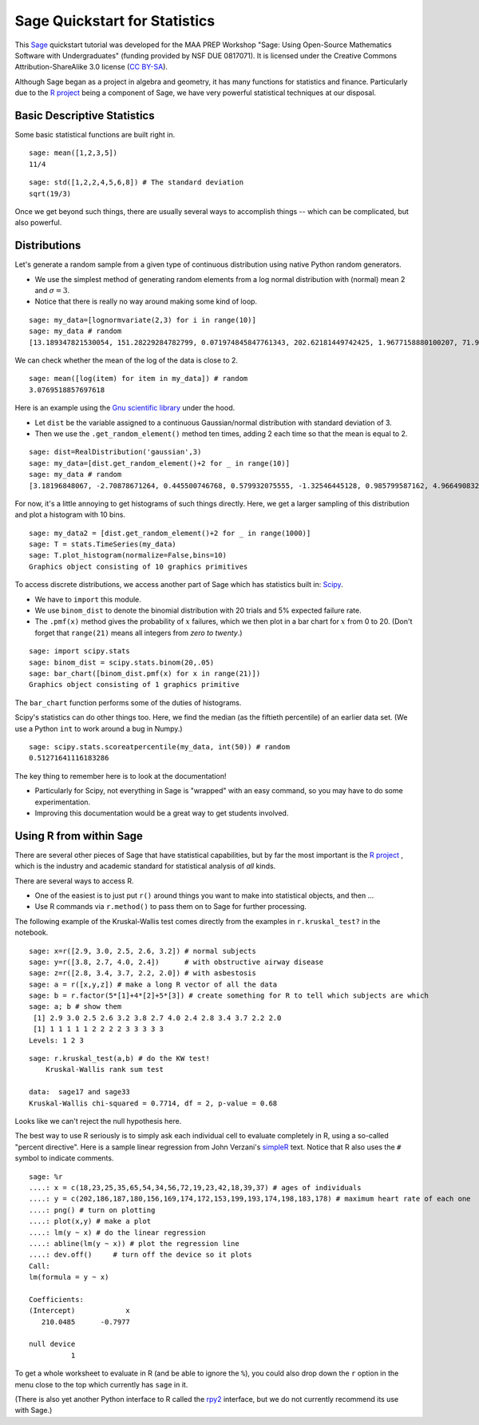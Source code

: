 .. -*- coding: utf-8 -*-

.. linkall

.. _prep-quickstart-statistics-and-distributions:

Sage Quickstart for Statistics
==============================

This `Sage <http://www.sagemath.org>`_ quickstart tutorial was developed
for the MAA PREP Workshop "Sage: Using Open\-Source Mathematics Software
with Undergraduates" (funding provided by NSF DUE 0817071).  It is
licensed under the Creative Commons Attribution\-ShareAlike 3.0 license
(`CC BY\-SA <http://creativecommons.org/licenses/by-sa/3.0/>`_).

Although Sage began as a project in algebra and geometry, it has many
functions for statistics and finance. Particularly due to the `R project
<http://www.r-project.org>`_ being a component of Sage, we have very
powerful statistical techniques at our disposal.

Basic Descriptive Statistics
----------------------------

Some basic statistical functions are built right in.

::

    sage: mean([1,2,3,5])
    11/4

::

    sage: std([1,2,2,4,5,6,8]) # The standard deviation
    sqrt(19/3)

Once we get beyond such things, there are usually several ways to
accomplish things -- which can be complicated, but also powerful.

Distributions
-------------

Let's generate a random sample from a given type of continuous
distribution using native Python random generators.

- We use the simplest method of generating random elements from a log
  normal distribution with (normal) mean 2 and :math:`\sigma=3`.

- Notice that there is really no way around making some kind of loop.

::

    sage: my_data=[lognormvariate(2,3) for i in range(10)]
    sage: my_data # random
    [13.189347821530054, 151.28229284782799, 0.071974845847761343, 202.62181449742425, 1.9677158880100207, 71.959830176932542, 21.054742855786007, 3.9235315623286406, 4129.9880239483346, 16.41063858663054]

We can check whether the mean of the log of the data is close to 2.

::

    sage: mean([log(item) for item in my_data]) # random
    3.0769518857697618

Here is an example using the `Gnu scientific library
<http://www.gnu.org/software/gsl/>`_ under the hood.

- Let ``dist`` be the variable assigned to a continuous Gaussian/normal
  distribution with standard deviation of 3.

- Then we use the ``.get_random_element()`` method ten times, adding 2
  each time so that the mean is equal to 2.

::

    sage: dist=RealDistribution('gaussian',3)
    sage: my_data=[dist.get_random_element()+2 for _ in range(10)]
    sage: my_data # random
    [3.18196848067, -2.70878671264, 0.445500746768, 0.579932075555, -1.32546445128, 0.985799587162, 4.96649083229, -1.78785287243, -3.05866866979, 5.90786474822]

For now, it's a little annoying to get histograms of such things
directly. Here, we get a larger sampling of this distribution and
plot a histogram with 10 bins.

::

    sage: my_data2 = [dist.get_random_element()+2 for _ in range(1000)]
    sage: T = stats.TimeSeries(my_data)
    sage: T.plot_histogram(normalize=False,bins=10)
    Graphics object consisting of 10 graphics primitives

To access discrete distributions, we access another part of Sage which
has statistics built in: `Scipy <http://www.scipy.org>`_.

- We have to ``import`` this module.

- We use ``binom_dist`` to denote the binomial distribution with 20 trials
  and 5% expected failure rate.

- The ``.pmf(x)`` method gives the probability of :math:`x` failures,
  which we then plot in a bar chart for :math:`x` from 0 to 20.
  (Don't forget that ``range(21)`` means all integers from *zero to twenty*.)

::

    sage: import scipy.stats
    sage: binom_dist = scipy.stats.binom(20,.05)
    sage: bar_chart([binom_dist.pmf(x) for x in range(21)])
    Graphics object consisting of 1 graphics primitive

The ``bar_chart`` function performs some of the duties of histograms.

Scipy's statistics can do other things too.  Here, we find the median
(as the fiftieth percentile) of an earlier data set.  (We use a Python
``int`` to work around a bug in Numpy.)

::

    sage: scipy.stats.scoreatpercentile(my_data, int(50)) # random
    0.51271641116183286

The key thing to remember here is to look at the documentation!

- Particularly for Scipy, not everything in Sage is "wrapped" with an
  easy command, so you may have to do some experimentation.

- Improving this documentation would be a great way to get students
  involved.

Using R from within Sage
------------------------

There are several other pieces of Sage that have statistical
capabilities, but by far the most important is the `R project
<http://www.r-project.org>`_ , which is the industry and academic
standard for statistical analysis of *all* kinds.

There are several ways to access R.

- One of the easiest is to just put ``r()`` around things you want to
  make into statistical objects, and then ...

- Use R commands via ``r.method()`` to pass them on to Sage for further
  processing.

The following example of the Kruskal\-Wallis test comes directly from
the examples in ``r.kruskal_test?`` in the notebook.

::

    sage: x=r([2.9, 3.0, 2.5, 2.6, 3.2]) # normal subjects
    sage: y=r([3.8, 2.7, 4.0, 2.4])      # with obstructive airway disease
    sage: z=r([2.8, 3.4, 3.7, 2.2, 2.0]) # with asbestosis
    sage: a = r([x,y,z]) # make a long R vector of all the data
    sage: b = r.factor(5*[1]+4*[2]+5*[3]) # create something for R to tell which subjects are which
    sage: a; b # show them
     [1] 2.9 3.0 2.5 2.6 3.2 3.8 2.7 4.0 2.4 2.8 3.4 3.7 2.2 2.0
     [1] 1 1 1 1 1 2 2 2 2 3 3 3 3 3
    Levels: 1 2 3

.. skip

::

    sage: r.kruskal_test(a,b) # do the KW test!
        Kruskal-Wallis rank sum test

    data:  sage17 and sage33
    Kruskal-Wallis chi-squared = 0.7714, df = 2, p-value = 0.68

Looks like we can't reject the null hypothesis here.

The best way to use R seriously is to simply ask each individual cell to
evaluate completely in R, using a so\-called "percent directive".  Here
is a sample linear regression from John Verzani's `simpleR
<http://cran.r-project.org/doc/contrib/Verzani-SimpleR.pdf>`_ text.
Notice that R also uses the ``#`` symbol to indicate comments.

.. skip

::

    sage: %r
    ....: x = c(18,23,25,35,65,54,34,56,72,19,23,42,18,39,37) # ages of individuals
    ....: y = c(202,186,187,180,156,169,174,172,153,199,193,174,198,183,178) # maximum heart rate of each one
    ....: png() # turn on plotting
    ....: plot(x,y) # make a plot
    ....: lm(y ~ x) # do the linear regression
    ....: abline(lm(y ~ x)) # plot the regression line
    ....: dev.off()     # turn off the device so it plots
    Call:
    lm(formula = y ~ x)

    Coefficients:
    (Intercept)            x
       210.0485      -0.7977

    null device
              1

.. image:: ../media/Rplot001.png
    :align: center

To get a whole worksheet to evaluate in R (and be able to ignore the
``%``), you could also drop down the ``r`` option in the menu close to
the top which currently has ``sage`` in it.

(There is also yet another Python interface to R called the `rpy2
<http://rpy.sourceforge.net/rpy2.html>`_ interface, but we do not currently
recommend its use with Sage.)
